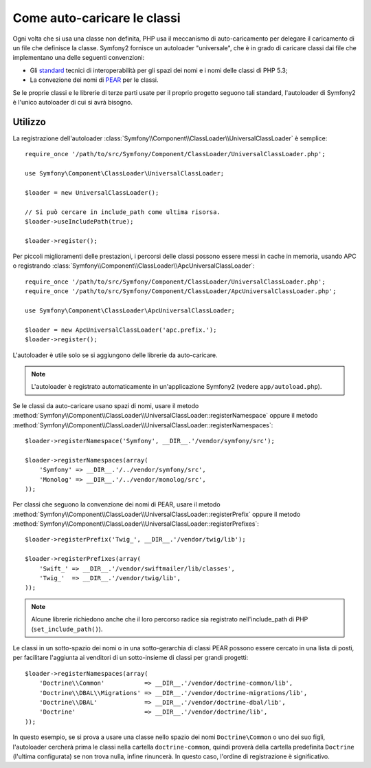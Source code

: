 .. index::
   pair: Autoloader; Configurazione

Come auto-caricare le classi
============================

Ogni volta che si usa una classe non definita, PHP usa il meccanismo di auto-caricamento
per delegare il caricamento di un file che definisce la classe. Symfony2 fornisce un
autoloader "universale", che è in grado di caricare classi dai file che implementano una
delle seguenti convenzioni:

* Gli `standard`_ tecnici di interoperabilità per gli spazi dei nomi e i nomi delle
  classi di PHP 5.3;

* La convezione dei nomi di `PEAR`_ per le classi.

Se le proprie classi e le librerie di terze parti usate per il proprio progetto seguono
tali standard, l'autoloader di Symfony2 è l'unico autoloader di cui si avrà
bisogno.

Utilizzo
--------

.. versionadded:: 2.1
   Il metodo ``useIncludePath`` è stato aggiunto in Symfony 2.1.

La registrazione dell'autoloader
:class:`Symfony\\Component\\ClassLoader\\UniversalClassLoader` è semplice::

    require_once '/path/to/src/Symfony/Component/ClassLoader/UniversalClassLoader.php';

    use Symfony\Component\ClassLoader\UniversalClassLoader;

    $loader = new UniversalClassLoader();

    // Si può cercare in include_path come ultima risorsa.
    $loader->useIncludePath(true);

    $loader->register();

Per piccoli miglioramenti delle prestazioni, i percorsi delle classi possono essere messi
in cache in memoria, usando APC o registrando
:class:`Symfony\\Component\\ClassLoader\\ApcUniversalClassLoader`::

    require_once '/path/to/src/Symfony/Component/ClassLoader/UniversalClassLoader.php';
    require_once '/path/to/src/Symfony/Component/ClassLoader/ApcUniversalClassLoader.php';

    use Symfony\Component\ClassLoader\ApcUniversalClassLoader;

    $loader = new ApcUniversalClassLoader('apc.prefix.');
    $loader->register();

L'autoloader è utile solo se si aggiungono delle librerie da auto-caricare.

.. note::

    L'autoloader è registrato automaticamente in un'applicazione Symfony2 (vedere
    ``app/autoload.php``).

Se le classi da auto-caricare usano spazi di nomi, usare il metodo
:method:`Symfony\\Component\\ClassLoader\\UniversalClassLoader::registerNamespace`
oppure il metodo
:method:`Symfony\\Component\\ClassLoader\\UniversalClassLoader::registerNamespaces`::

    $loader->registerNamespace('Symfony', __DIR__.'/vendor/symfony/src');

    $loader->registerNamespaces(array(
        'Symfony' => __DIR__.'/../vendor/symfony/src',
        'Monolog' => __DIR__.'/../vendor/monolog/src',
    ));

Per classi che seguono la convenzione dei nomi di PEAR, usare il metodo
:method:`Symfony\\Component\\ClassLoader\\UniversalClassLoader::registerPrefix`
oppure il metodo
:method:`Symfony\\Component\\ClassLoader\\UniversalClassLoader::registerPrefixes`::


    $loader->registerPrefix('Twig_', __DIR__.'/vendor/twig/lib');

    $loader->registerPrefixes(array(
        'Swift_' => __DIR__.'/vendor/swiftmailer/lib/classes',
        'Twig_'  => __DIR__.'/vendor/twig/lib',
    ));

.. note::

    Alcune librerie richiedono anche che il loro percorso radice sia registrato
    nell'include_path di PHP (``set_include_path()``).

Le classi in un sotto-spazio dei nomi o in una sotto-gerarchia di classi PEAR possono
essere cercato in una lista di posti, per facilitare l'aggiunta ai venditori di un
sotto-insieme di classi per grandi progetti::

    $loader->registerNamespaces(array(
        'Doctrine\\Common'           => __DIR__.'/vendor/doctrine-common/lib',
        'Doctrine\\DBAL\\Migrations' => __DIR__.'/vendor/doctrine-migrations/lib',
        'Doctrine\\DBAL'             => __DIR__.'/vendor/doctrine-dbal/lib',
        'Doctrine'                   => __DIR__.'/vendor/doctrine/lib',
    ));

In questo esempio, se si prova a usare una classe nello spazio dei nomi ``Doctrine\Common``
o uno dei suo figli, l'autoloader cercherà prima le classi nella cartella
``doctrine-common``, quindi proverà della cartella predefinita
``Doctrine`` (l'ultima configurata) se non trova nulla, infine rinuncerà.
In questo caso, l'ordine di registrazione è significativo.

.. _standard: http://groups.google.com/group/php-standards/web/psr-0-final-proposal
.. _PEAR:     http://pear.php.net/manual/en/standards.php
